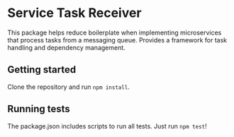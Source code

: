 * Service Task Receiver

This package helps reduce boilerplate when implementing microservices that process tasks from a messaging queue. Provides a framework for task handling and dependency management.

** Getting started
Clone the repository and run =npm install=. 

** Running tests
The package.json includes scripts to run all tests. Just run =npm test=!

